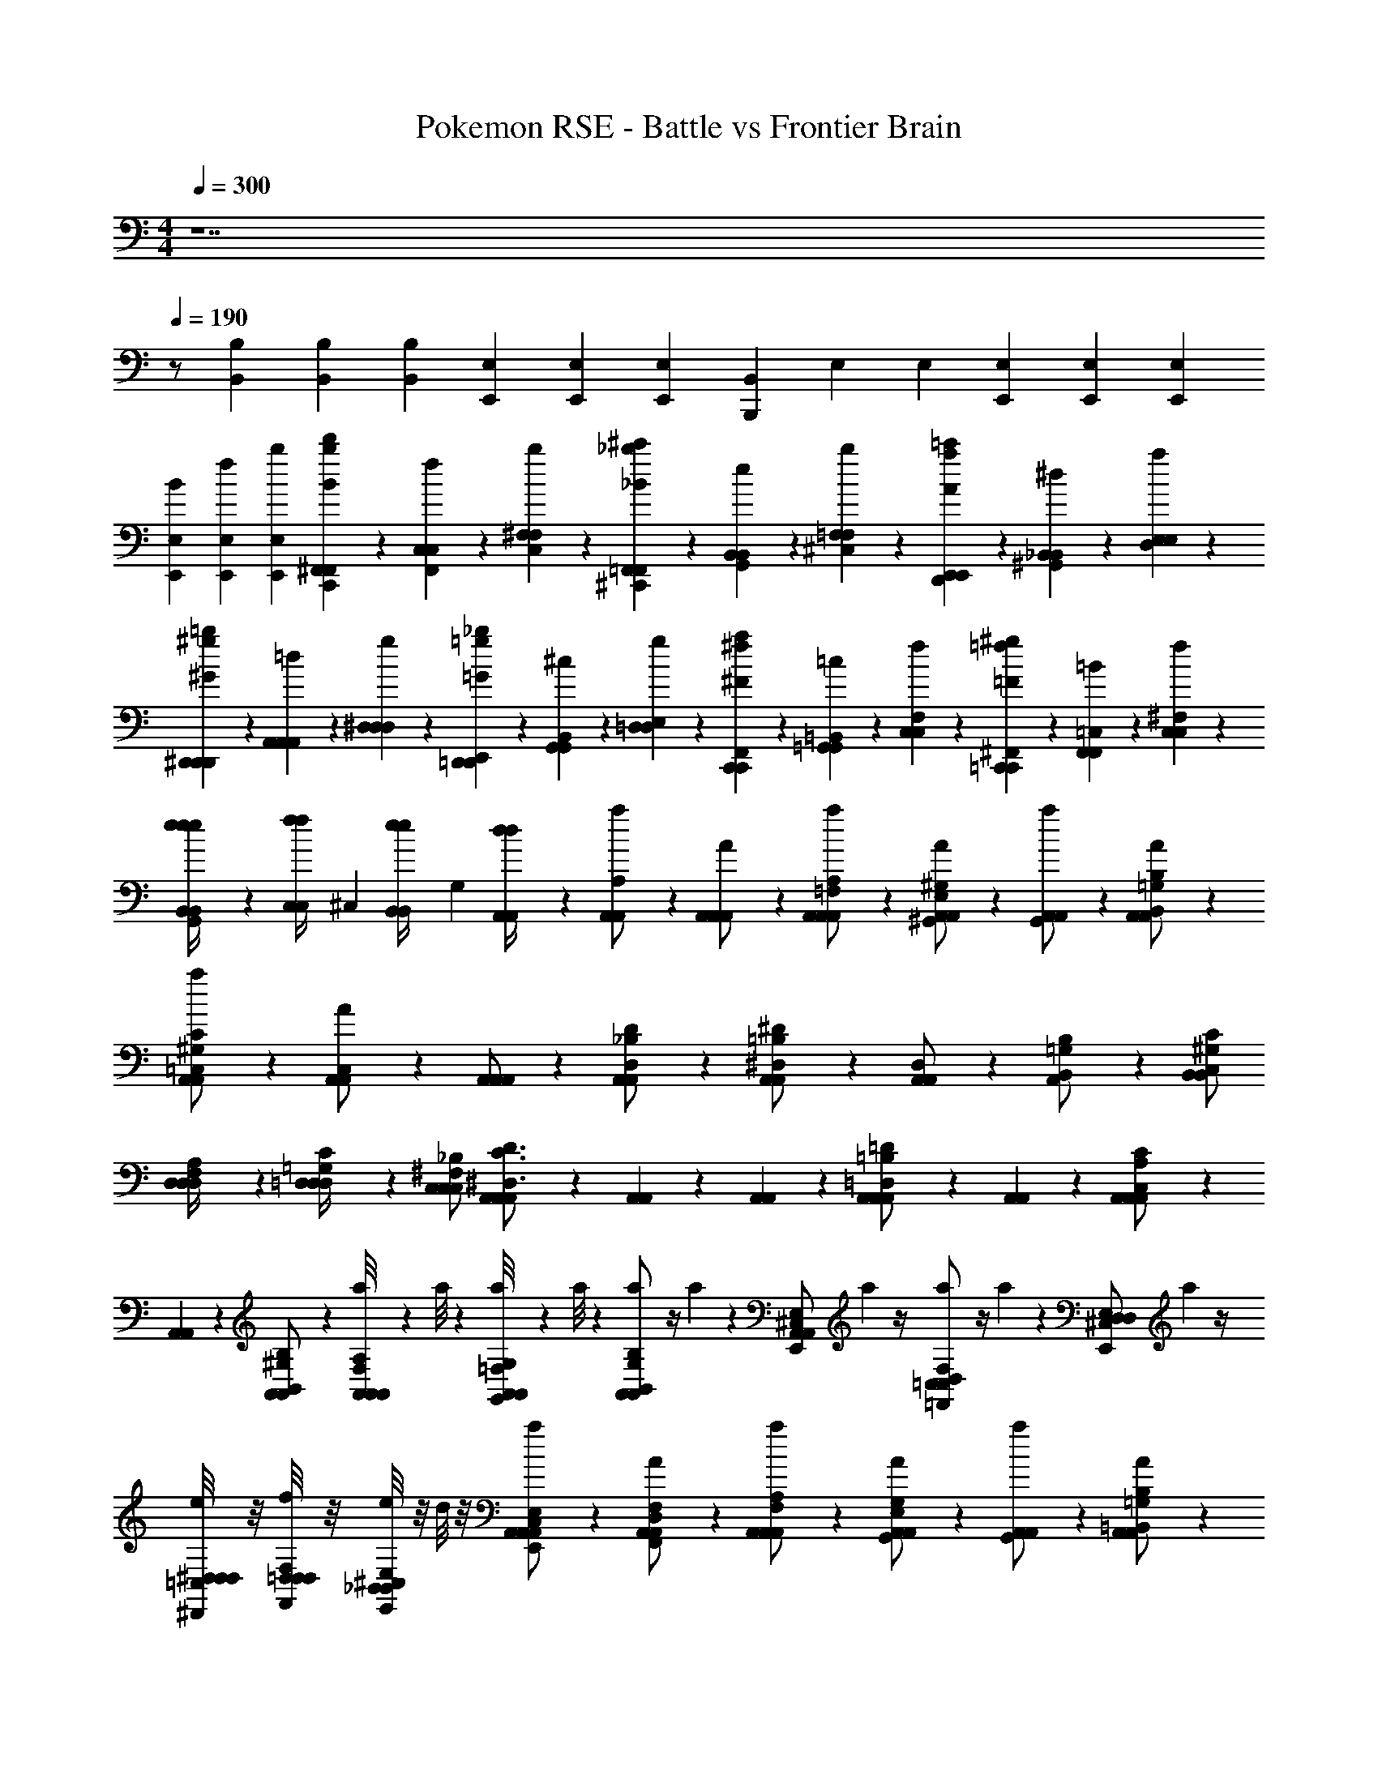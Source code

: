 X: 1
T: Pokemon RSE - Battle vs Frontier Brain
Z: ABC Generated by Starbound Composer v0.8.7
L: 1/4
M: 4/4
Q: 1/4=300
K: C
z7 
Q: 1/4=190
z/ [B,,/6B,/6] [B,,/6B,/6] [B,/6B,,/6] [E,/3E,,/3] [E,/3E,,/3] [E,/3E,,/3] [B,,/3B,,,] E,/3 E,/3 [E,/3E,,/3] [E,/3E,,/3] [E,/3E,,/3] 
[B/3E,/3E,,/3] [f/3E,/3E,,/3] [b/3E,/3E,,/3] [C,,/6B/3^F,,/3F,,/3bd'] z/6 [F,,/6f/3C,/3C,/3] z/6 [C,/6b/3^F,/3F,/3] z/6 [^C,,/6_B/3=F,,/3F,,/3_b^c'] z/6 [G,,/6e/3B,,/3B,,/3] z/6 [^C,/6b/3=F,/3F,/3] z/6 [D,,/6A/3E,,/3E,,/3a=c'] z/6 [^G,,/6^d/3_B,,/3B,,/3] z/6 [D,/6a/3E,/3E,/3] z/6 
[^D,,/6^G/3D,,/3D,,/3^g=b] z/6 [A,,/6=d/3A,,/3A,,/3] z/6 [^D,/6g/3D,/3D,/3] z/6 [E,,/6=G/3=D,,/3D,,/3=g_b] z/6 [B,,/6^c/3G,,/3G,,/3] z/6 [E,/6g/3=D,/3D,/3] z/6 [F,,/6^F/3C,,/3C,,/3^fa] z/6 [=B,,/6=c/3=G,,/3G,,/3] z/6 [F,/6f/3C,/3C,/3] z/6 [^F,,/6=F/3=C,,/3C,,/3=f^g] z/6 [=C,/6=B/3F,,/3F,,/3] z/6 [^F,/6f/3C,/3C,/3] z/6 
[e/6B,,/6B,,/6G,,/6e/4e] z/12 [z/12f/6C,/6C,/6f/4] ^C,/6 [e/6B,,/6B,,/6e/4] [z/12G,/6] [d/6A,,/6A,,/6d/4] z/12 [A,,/6A,,/6a/6A,/] z/3 [A,,/6A,,/6A/6A,,/] z/3 [A,,/6A,,/6a/6A,,/=F,/A,/] z/3 [A,,/6A,,/6A/6^G,,/E,/^G,/] z/3 [A,,/6A,,/6a/6G,,/] z/3 [A,,/6A,,/6A/6B,,/=G,/B,/] z/3 
[A,,/6A,,/6a/6=C,/^G,/C/] z/3 [A,,/6A,,/6A/6C,/] z/3 [A,,/6A,,/6A,,/] z/3 [A,,/6A,,/6D,/_B,/D/] z/3 [A,,/6A,,/6^D,/=B,/^D/] z/3 [A,,/6A,,/6D,/] z/3 [A,,/6B,,/=G,/B,/] z/3 [C,/B,,/^G,/C/B,,/] 
[D,/6D,/6D,/4F,/4A,/4] z/12 [=D,/6D,/6D,/4=G,/4C/4] z/12 [C,/C,/^F,/_B,/C,/] [A,,/6A,,/6A,,/^D,3/C3/D3/] z/3 [A,,/6A,,/6] z/3 [A,,/6A,,/6] z/3 [A,,/6A,,/6A,,/=D,=B,=D] z/3 [A,,/6A,,/6] z/3 [A,,/6A,,/6A,,/C,A,C] z/3 
[A,,/6A,,/6] z/3 [A,,/6A,,/6B,,/^G,/B,/] z/3 [a/8A,,/6A,,/F,/A,/A,,/] z5/24 a/8 z/24 [a/8A,,/6A,,/6G,,/=F,/G,/] z/24 a/8 z5/24 [a/12A,,/6A,,/6B,,/G,/B,/] z/4 a/12 z/12 [A,,/6A,,/6E,,/^C,/E,/] a/12 z/4 [a/12=C,/6C,/6=F,,/D,/F,/] z/4 a/12 z/12 [z/6E,,/D,/^C,/E,/D,/] a/12 z/4 
[e/8^D,/6D,/6^D,,/4=C,/4D,/4] z/8 [f/8=D,/6D,/6F,,/4D,/4F,/4] z/8 [e/8E,,/_B,,/^C,/E,/B,,/] z/8 d/8 z/8 [A,,/6A,,/6a/6E,,/C,/E,/A,,/] z/3 [A,,/6A,,/6A/6F,,/D,/F,/] z/3 [A,,/6A,,/6a/6A,,/F,/A,/] z/3 [A,,/6A,,/6A/6G,,/E,/G,/] z/3 [A,,/6A,,/6a/6G,,/] z/3 [A,,/6A,,/6A/6=B,,/=G,/B,/] z/3 
[A,,/6A,,/6a/6=C,/^G,/C/] z/3 [A,,/6A,,/6A/6C,/] z/3 [A,,/6A,,/6C,/A,,/] z/3 [A,,/6A,,/6^D,/C/^D/] z/3 [A,,/6A,,/6F,/=D/F/] z/3 [A,,/6A,,/6F,/] z/3 [A,,/6=D,/_B,/D/] z/3 [^D,/B,,/=B,/^D/B,,/] 
[D,/6D,/6C,/4G,/4C/4] z/12 [=D,/6D,/6D,/4_B,/4=D/4] z/12 [^C,/=C,/A,/^C/C,/] [A,,/6A,,/6A,,/=G,3/E3/G3/] z/3 [A,,/6A,,/6] z/3 [A,,/6A,,/6] z/3 [A,,/6A,,/6A,,/F,DF] z/3 [A,,/6A,,/6] z/3 [A,,/6A,,/6A,,/^D,=C^D] z/3 
[A,,/6A,,/6] z/3 [A,,/6A,,/6B,,/^G,/=B,/] z/3 [g/8A,,/6A,,/^F,/A,/A,,/] z5/24 g/8 z/24 [g/8A,,/6A,,/6G,,/=F,/G,/] z/24 g/8 z5/24 [g/12A,,/6A,,/6B,,/G,/B,/] z/4 g/12 z/12 [A,,/6A,,/6E,,/^C,/E,/] g/12 z/4 [g/12=C,/6C,/6F,,/=D,/F,/] z/4 g/12 z/12 [z/6E,,/D,/^C,/E,/D,/] g/12 z/4 
[g/12^D,/6D,/6D,,/=C,/D,/] z/6 [a/12=D,/6D,/6] z/6 [g/12E,,/_B,,/^C,/E,/B,,/] z/6 ^f/12 z/6 [=b/6E,,/4E,,/4E,,/4] z/3 [B/6E,,/4E,,/4E,,/4] z/3 [b/6EE,B,G,E,E,] z/3 B/6 z/3 [b/6E,,/4E,,/4E,,/4] z/3 [B/6E,,/4E,,/4E,,/4] z/3 
[b/6FF,CA,F,F,] z/3 B/6 z/3 [E,,/4E,,/4E,,/4] z/4 [E,,/4E,,/4E,,/4] z/4 [^F^F,^C_B,F,F,] [E,,/4E,,/4E,,/4] z/4 [E,,/4E,,/4E,,/4] z/4 
[G=G,=D=B,G,G,] [E,,/4E,,/4E,/] z/4 [E/E,/B,/^G,/E,/E,/] [E,,/4E,,/4] z/4 [=F/=F,/=C/A,/F,/E,/] [E,,/4E,,/4] z/4 [^F/^F,/^C/_B,/F,/E,/] 
[E,,/4E,,/4] z/4 [E,/4G/=G,/D/=B,/G,/] E,/4 [E,,/4E,,/4^D,/4] z/12 [z/6=B,,/4] [z/6^G/^G,/^D/=C/G,/] B,,/4 z/12 [E,,/4E,,/4^F,,/4] z/12 [z/6B,,/4] [z/6A/A,/E/^C/A,/] B,,/4 z/12 [E,,/4E,,/4B,,/4] z/12 [z/6B,,/4] [z/6_B/_B,/=F/=D/B,/] B,,/4 z/12 
[E,,/4E,,/4B,,/4] z/12 [z/6B,,/4] [z/6=B/=B,/^F/^D/B,/] B,,/4 z/12 [E,,/E,,/E,/] [e/E,/E,/e3/E3/G3/B3/] [E,,/E,,/] [E,/E,/E,/] [f/F/e/E,,/A/^c/E,,/] [E,/E,/] 
[E,,/E,,/E,/g3/4G3/4Be] [E,/8E,/8e/] z/8 [D,/8D,/8] z/8 [a/A/E,/c/e/E,/] [E,,/4E,,/4e/E,/g3/G3/B3/^d3/] z/4 [E,,/E,,/] [E,/E,/] [a/A/e/B,,/c/e/B,,/E,/] [E,,/E,,/] 
[B/4E,/4E,/4B,,/4bBeg] [c/4B,,/4B,,/4B,,/4] [B/4G,,/4G,,/4B,,/4] [A/4F,,/4F,,/4B,,/4] [e/E,,/E,,/E,/g4G4B4e4] [E,/E,/] [E,,/E,,/] [e/E,/E,/E,/] [E,,/E,,/] [E,/E,/] 
[e/E,,/E,,/E,/] [E,/8E,/8] z/8 [D,/8D,/8] z/8 [E,/E,/e4E4G4B4] [E,,/4E,,/4e/E,/] z/4 [E,,/E,,/] [E,/E,/] [e/B,,/B,,/E,/] [E,,/E,,/] 
[B/4E,/4E,/4B,,/4] [c/4B,,/4B,,/4B,,/4] [B/4G,,/4G,,/4B,,/4] [G/4F,,/4F,,/4B,,/4] [E,,/E,,/E,/] [e/E,/E,/e3/E3/G3/B3/] [E,,/E,,/] [B/4E,/E,/E,/] z/4 [f/F/e/E,,/A/c/E,,/] [B/4E,/E,/] z/4 
[G/4E,,/E,,/E,/gGBe] z/4 [E,/8E,/8e/4] z/8 [D,/8D,/8] z/8 [a/A/E,/c/e/E,/] [E,,/4E,,/4g/E,/gGBd] z/4 [e/E,,/E,,/] [a/A/b/E,/c/e/E,/] [g/B,,/B,,/E,/] [e'/E,,/E,,/b3/B3/e3/g3/] 
[E,/4E,/4B,,/4b/] [B,,/4B,,/4B,,/4] [G,,/4G,,/4B,,/4^g'/] [F,,/4F,,/4B,,/4] [e/=D,,/=G/B/D,,/=D,/] [D,/D,/] [D,,/D,,/] [e/D,/G/B/D,/D,/] [D,,/D,,/] [D,/D,/] 
[e/D,,/G/B/D,,/D,/] [D,/8D,/8] z/8 [C,/8C,/8] z/8 [D,/D,/] [D,,/4D,,/4D,/B3/E3/G3/] z/4 [D,,/D,,/] [D,/D,/] [e/A,,/G/B/A,,/D,/] [D,,/D,,/] 
[D,/4D,/4A,,/BEG] [A,,/4A,,/4] [F,,/4F,,/4] [E,,/4E,,/4] [e/^C,,/^G/B/C,,/C,/] [C,/C,/] [C,,/C,,/] [e/C,/G/B/C,/C,/] [C,,/C,,/] [C,/C,/] 
[e/C,,/G/B/C,,/C,/] [C,/8C,/8] z/8 [=C,/8C,/8] z/8 [^C,/C,/] [C,,/4C,,/4C,/B3/E3/G3/] z/4 [C,,/C,,/] [C,/C,/] [e/G,,/G/B/G,,/C,/] [C,,/C,,/] 
[C,/4C,/4G,,/fGB] [G,,/4G,,/4] [=F,,/4F,,/4] [^D,,/4D,,/4] [e/=C,,/A/=c/C,,/=C,/] [C,/C,/] [C,,/C,,/] [e/C,/A/c/C,/C,/] [C,,/C,,/] [C,/C,/] 
[d/C,,/A/c/C,,/C,/] [C,/8C,/8^c/] z/8 [B,,/8B,,/8] z/8 [B,,/B,,/] [B,,,/4B,,,/4B,,/d3/F3/B3/] z/4 [B,,,/B,,,/] [B,,/B,,/] [e/^F,,/G/B/F,,/B,,/] [B,,,/B,,,/] 
[B,,/4B,,/4fBd] [F,,/4F,,/4] [D,,/4D,,/4] [^C,,/4C,,/4] [C,,/C,,/G,/g4c6e6] [G,,/G,,/] [C,,/C,,/] [G,,/G,,/^C,/] [C,,/C,,/] [=G,,/G,,/] 
[C,/C,/] [G,/4G,,/G,,/] G,/4 [C,,/C,,/G,/] [G,,/G,,/G,/] [C,/C,/] [G,,/G,,/C,/] [E,,/E,,/] [F,,/F,,/C,/] 
[E,,/4E,,/4] [=D,,/4D,,/4] [G,/4C,/4B,,,/B,,,/] [B,/4=G,/4] [C/C,,/^G,/C,,/G,/G,/] [^G,,/G,,/] [C,,/C,,/] [C/G,,/G,/G,,/G,/C,/] [C,,/C,,/] [=G,,/G,,/] 
[C/C,/G,/C,/G,/] [G,/6G,,/G,,/] z/12 G,/6 z/12 [C,,/C,,/G,/] [C/G,,/G,/G,,/G,/G,/] [C,/C,/] [G,,/G,,/C,/] [B,/E,,/F,/E,,/F,/] [F,,/F,,/] 
[E,,/4E,,/4C,/=DA,A,] [D,,/4D,,/4] [B,,,/B,,,/] [C/C,,/G,/C,,/G,/G,/] [^G,,/G,,/] [C,,/C,,/] [C/G,,/G,/G,,/G,/C,/] [C,,/C,,/] [=G,,/G,,/] 
[C/C,/G,/C,/G,/] [G,/4G,,/G,,/] G,/4 [C,,/C,,/G,/] [C/G,,/G,/G,,/G,/G,/] [C,/C,/] [G,,/G,,/C,/] [D/E,,/A,/E,,/A,/] [F,,/F,,/] 
[E,,/4E,,/4C,/B,F,F,] [D,,/4D,,/4] [G/4e/4B,,,/B,,,/] [B/4f/4] [C/C,,/c/G,/C,,/g/G,/] [G,,/G,,/GcC,] [C,/C,/] [C/G,,/G,/G,,/g3/^c'3/G,3/] [E,,/E,,/] [F,,/F,,/] 
[C/D,,/G,/D,,/c'e'] [G,/4B,,,/B,,,/] G,/4 [C,,/C,,/C,/] [E/4e/4G/4C/^G,,/G,/G,,/C,3/] [F/4f/4B/4] [C,,/C,,/Ggc] [G,,/G,,/] [B,/C,,/F,/C,,/FfBC,] [=G,,/G,,/] 
[D,/D,/EeDAA,D,] [G,,/G,,/] [^D/d/B,/B,,,/F/F,/B,,,/F,3/] [E/e/F,,/G/F,,/] [D/d/B,,/F/B,,/] [C/c/B,/=F,,/E/F,/F,,/B,,2] [^D,,/D,,/D2d2F2] [E,,/E,,/] 
[D,,/4D,,/4B,/F,/] [C,,/4C,,/4] [B,,/4_B,,,/B,,,/] B,,/4 [=B,,,/B,,,/F,/] [^F,,/F,,/F,F,3/^D,3/] [B,,,/B,,,/] [F,,/F,,/B,,] [B,,,/B,,,/B,F,] [=F,,/F,,/B,,] 
[B,,/B,,/DB,] [F/4d/4F,,/F,,/B,,/] [A/4e/4] [B,/B,,,/B/F,/B,,,/f/F,/] [^F,,/F/F,,/BB,,] [B,,/B,,/] [B,/F,,/F,/F,,/f3/b3/F,3/] [=D,,/D,,/] [E,,/E,,/] 
[^D,,/4D,,/4B,/F,/b^d'] [C,,/4C,,/4] [F,/4_B,,,/B,,,/] F,/4 [B,/=B,,,/F,/B,,,/B,,/] [D/4d/4F/4F,,/F,,/] [E/4e/4A/4] [B,,,/B,,,/FfB] [B,/F,,/F,/F,,/B,,/] [B,,,/B,,,/Bbf] [=F,,/F,,/] 
[B,,/B,,/B,,/Aa=Ce=G,] [F,,/F,,/F,,/] [G/g/^C/C,,/c/^G,/C,,/C,/] [A/a/^G,,/=d/G,,/] [G/g/C,/c/C,/] [F/f/C/G,,/=c/G,/G,,/C,/] [C,,/C,,/G2g2^c2] [=D,,/D,,/] 
[C/B,,,/G,/B,,,/C,/] [D,,/D,,/] [C,,/C,,/] [C/G,,/G,/G,,/C,/] [C,,/C,,/] [G,,/G,,/] [C,,/C,,/=DA,=D,] [D,,/D,,/] 
[B,,,/B,,,/B,F,B,,] [g/4D,,/D,,/] b/4 [c'/4g/C,,/c/G/C,,/G,/] z/4 [c'/4g/C,,/c/G/C,,/G,/] z3/4 [c'/4g/C,,/c/G/C,,/G,/] z3/4 [c'/4g/C,,/c/G/C,,/G,/] z3/4 
[c'/4g/C,,/c/G/C,,/G,/] z3/4 [c'/4g/C,,/c/G/C,,/G,/] z3/4 [c'/4g/C,,/c/G/C,,/G,/] z/4 [C,,/c/C,,/G,/G3/4ae'] z/ [c/G,/C,,3/4G3/4C,,3/4gd'] z/ 
[G,,/G,,/=g/d2=d'2b2] [C,/C,/c/] [=G,,/G,,/=G/] [=C,/C,/d/] [^F,,/F,,/c/c2c'2_b2] [B,,/B,,/G/] [=F,,/F,,/E/] [_B,,/B,,/g/] 
[E,,/E,,/f/=c2=c'2a2] [A,,/A,,/^c/] [^D,,/D,,/F/] [^G,,/G,,/c/] [=D,,/D,,/B/B2=b2^g2] [=G,,/G,,/=F/] [C,,/C,,/B,/] [^F,,/F,,/^F/] 
[=g/4^G,,/G,,/dd'b] z/12 [z/6B/4] [z/6^C,/C,/] G/4 z/12 [f/4=G,,/G,,/c^c'_b] z/12 [z/6_B/4] [z/6=C,/C,/] F/4 z/12 [=f/4F,,/F,,/=c=c'a] z/12 [z/6A/4] [z/6=B,,/B,,/] =F/4 z/12 [e/4=F,,/F,,/=B=b^g] z/12 [z/6^G/4] [z/6_B,,/B,,/] E/4 z/12 
[d/4d'/4b/4=g/4E,,/E,,/] [^c/4^c'/4_b/4^f/4] [=c/4=c'/4a/4=f/4A,,/A,,/] [B/4=b/4^g/4e/4] [_B/4_b/4=g/4^d/4^D,,/D,,/] [A/4a/4^f/4=d/4] [G/4^g/4=f/4^c/4^G,,/G,,/] [=G/4=g/4e/4=c/4] [^F/4^f/4^d/4=B/4=D,,/D,,/] [=F/4=f/4=d/4_B/4] [E/4e/4^c/4A/4=G,,/G,,/] [^D/4^d/4=c/4^G/4] [=D/4=d/4=B/4=G/4C,,/C,,/] [C/4^c/4_B/4^F/4] [B,/4=B/4^G/4=G/4^F,,/F,,/] [=G,/4G/4E/4D/4] 
[=C,,/C,,/C,/] [=c/C,/C,/c3/=C3/E3/G3/] [C,,/C,,/] [C,/C,/C,/] [d/D/c/C,,/=F/A/C,,/] [C,/C,/] [C,,/G/c/C,,/C,/eE] [C,/8C,/8c/] z/8 [=B,,/8B,,/8] z/8 
[f/F/C,/A/c/C,/] [C,,/4C,,/4c/C,/e3/E3/G3/B3/] z/4 [C,,/C,,/] [C,/C,/] [f/F/c/G,,/A/c/G,,/C,/] [C,,/C,,/] [G/4C,/4C,/4G,,/4gGce] [A/4G,,/4G,,/4G,,/4] [G/4E,,/4E,,/4G,,/4] [F/4D,,/4D,,/4G,,/4] 
[c/C,,/C,,/C,/e4E4G4c4] [C,/C,/] [C,,/C,,/] [c/C,/C,/C,/] [C,,/C,,/] [C,/C,/] [c/C,,/C,,/C,/] [C,/8C,/8] z/8 [B,,/8B,,/8] z/8 
[C,/C,/c4C4E4G4] [C,,/4C,,/4c/C,/] z/4 [C,,/C,,/] [C,/C,/] [c/G,,/G,,/C,/] [C,,/C,,/] [G/4C,/4C,/4G,,/4] [A/4G,,/4G,,/4G,,/4] [G/4E,,/4E,,/4G,,/4] [E/4D,,/4D,,/4G,,/4] 
[C,,/C,,/C,/] [c/C,/C,/c3/C3/E3/G3/] [C,,/C,,/] [G/4C,/C,/C,/] z/4 [d/D/c/C,,/F/A/C,,/] [G/4C,/C,/] z/4 [E/4C,,/C,,/C,/eEGc] z/4 [C,/8C,/8c/4] z/8 [B,,/8B,,/8] z/8 
[f/F/C,/A/c/C,/] [C,,/4C,,/4e/C,/eEGB] z/4 [c/C,,/C,,/] [f/F/g/C,/A/c/C,/] [e/G,,/G,,/C,/] [c'/C,,/C,,/G3/g3/c3/e3/] [C,/4C,/4G,,/4g/] [G,,/4G,,/4G,,/4] [E,,/4E,,/4G,,/4e'/] [D,,/4D,,/4G,,/4] 
[c'/_B,,,/^d/g/B,,,/_B,,/] [B,,/B,,/] [B,,,/B,,,/] [c'/B,,/d/g/B,,/B,,/] [B,,,/B,,,/] [B,,/B,,/] [c'/B,,,/d/g/B,,,/B,,/] [B,,/8B,,/8] z/8 [A,,/8A,,/8] z/8 
[B,,/B,,/] [B,,,/4B,,,/4B,,/g3/c3/d3/] z/4 [B,,,/B,,,/] [B,,/B,,/] [c'/=F,,/d/g/F,,/B,,/] [B,,,/B,,,/] [B,,/4B,,/4F,,/gcd] [F,,/4F,,/4] [D,,/4D,,/4] [C,,/4C,,/4] 
[c'/A,,,/e/g/A,,,/A,,/] [A,,/A,,/] [A,,,/A,,,/] [c'/A,,/e/g/A,,/A,,/] [A,,,/A,,,/] [A,,/A,,/] [c'/A,,,/e/g/A,,,/A,,/] [A,,/8A,,/8] z/8 [^G,,/8G,,/8] z/8 
[A,,/A,,/] [A,,,/4A,,,/4A,,/g3/c3/e3/] z/4 [A,,,/A,,,/] [A,,/A,,/] [c'/E,,/e/g/E,,/A,,/] [A,,,/A,,,/] [A,,/4A,,/4E,,/d'eg] [E,,/4E,,/4] [^C,,/4C,,/4] [=B,,,/4B,,,/4] 
[c'/^G,,,/f/^g/G,,,/G,,/] [G,,/G,,/] [G,,,/G,,,/] [c'/G,,/f/g/G,,/G,,/] [G,,,/G,,,/] [G,,/G,,/] [=b/G,,,/f/g/G,,,/G,,/] [G,,/8G,,/8a/] z/8 [=G,,/8G,,/8] z/8 
[G,,/G,,/] [=G,,,/4G,,,/4G,,/b3/=d3/=g3/] z/4 [G,,,/G,,,/] [G,,/G,,/] [c'/D,,/e/g/D,,/G,,/] [G,,,/G,,,/] [G,,/4G,,/4D,,/g4d'5b5] [D,,/4D,,/4] [B,,,/4B,,,/4B,/4] [A,,,/4A,,,/4B,/4] 
[G,,/3G,/3] [G,,/3G,/3] [G,,/3G,/3] [D,,/3D,/3] [G,,/3G,/3] [G,,/3G,/3] [G,,/3G,/3] [G,,/3G,/3] [G,,/3G,/3] [z/4D,,/3D,/3] [z/12a/4f/4] [z/6G,,/3G,/3] [z/6b/4g/4] [z/12G,,/3G,/3] [c'/4a/4] 
[e'/4c'/4F,,/A,/F,,/] z/4 [z/4C,/C/C,/] [a/4f/4] [=F,/F/F,/a2f2] [C,/F,/C,/] [A/4F,,/F,,/] z/4 [z/4C,/G/C,/] F/4 [F,/4F,/4c3] [G,/4G,/4] [F,/4F,/4F/] [C,/4C,/4] 
[F,/F,/e'c'] [F,,/A/F,,/] [z/d'b] [C,/F/C,/] [z/c'da] [F,/c/F,/] [f/4B/4d'b] [g/4A/4] [f/4G/4A,/A,/] [d/4F/4] 
[b/4g/4F,,/B,/F,,/B2] [c'/4a/4] [b/4g/4C,/D/C,/] [_b/4^f/4] [G,/F/G,/g3/=b5] [D,/D/D,/] [G/4=B,,/B,,/] A/4 [G/4A,,/d/G/A,,/] ^F/4 [B,,/4B,,/4GG2] [D,/4D,/4] [B,,/4B,,/4=F/] [A,,/4A,,/4] 
[G,,/G,,/G,D] [D,,/D,,/] z/ [G,/8D/8G/8G,,/G,,/] z/8 [G,/8D/8G/8] z/8 [z/G,3/D3/G3/] [B,,/B,,/] z/4 [g/4e/4] [a/4=f/4D,/D,/] [b/4g/4] 
[d'/4b/4E,,/B,/E,,/] z/4 [z/4B,,/D/B,,/] [g/4d/4] [E,/G/E,/g2d2] [B,,/G,/B,,/] [B/4E,,/E,,/] z/4 [z/4B,,/D/B,,/] G/4 [E,/4E,/4d3] [F,/4F,/4] [E,/4E,/4G/] [B,,/4B,,/4] 
[E,,/B/E,,/bg] [B,,,/G/B,,,/] [z/gd] [E,,/E/E,,/] [z/=g'b^d2] [^G,,/G/G,,/] [z/f'a] [B,,/B/B,,/] 
[e'/4^c'/4A,,/A/A,,/e2] [f'/4d'/4] [e'/4c'/4^C,/E/C,/] [d'/4b/4] [A,/A,/c'3/e'19/4] [E,/^C/E,/] [A,,/A,,/] [E,/^c/E,/] [c/4C/4E/4A,/4C/4a/4] [z/12D/4D/4] [z/6c/4E/4A,/4a/4] [z/6C/4C/4] [z/12c/4E/4A,/4a/4] [A,/4A,/4] 
[A,,/A,,/cEA,a] [E,,/E,,/] z/3 [z/6B/4D/4G,/4g/4] [z/6A,,/A,,/] [B/4D/4G,/4g/4] z/12 [z/DG,B2g2] [C,/C,/] [a/3f/3F/] [z/6b/3g/3] [z/6E,/E/E,/] [=c'/3a/3] 
[e'/4F/4c'/4F,,/F/F,,/] z/4 [z/4=C,/=C/C,/] [a/4C/4f/4] [F,/A,/F,/Af3/a3] [C,/C,/] [=c/4F,,/F,,/] z/4 [z/4C,/c/F/C,/] A/4 [F,/4F,/4A/A/f2] [G,/4G,/4] [F,/4F,/4F/] [C,/4C,/4] 
[F/F,/C/c/F,/] [z/4C/F,,/A,/F,,/] A/8 z/8 [z/A3] [F/C,/C,/C7/12] z/ [A/F,/F/F,/] a/3 [z/6b/3] [z/6c/A,/A/A,/] c'/3 
[e'/4^F/4c'/4^F,,/F/F,,/] z/4 [z/4E,/C/E,/] [a/4C/4^f/4] [^F,/A,/F,/Af3/a3] [C,/C,/] [c/4F,,/F,,/] z/4 [z/4C,/c/F/C,/] A/4 [F,/4F,/4A/f] [G,/4G,/4] [F,/4F,/4F/A/] [C,/4C,/4] 
[F/F,/C/c/F,/] [z/4C/A,,/A,/A,,/] A/8 z/8 [z/A3] [F/C,/C/C,/] [z/c'2] [A/E,/F/E,/] z/ [c/A,/A/A,/] 
[=C,,/6B/3F,,/3F,,/3bd'd'4] z/6 [F,,/6=f/3C,/3C,/3] z/6 [C,/6b/3F,/3F,/3] z/6 [^C,,/6_B/3=F,,/3F,,/3_b^c'] z/6 [=G,,/6e/3B,,/3B,,/3] z/6 [^C,/6b/3=F,/3F,/3] z/6 [D,,/6A/3E,,/3E,,/3a=c'] z/6 [^G,,/6d/3_B,,/3B,,/3] z/6 [D,/6a/3E,/3E,/3] z/6 [^D,,/6^G/3D,,/3D,,/3^g=b] z/6 [A,,/6=d/3A,,/3A,,/3] z/6 [^D,/6g/3D,/3D,/3] z/6 
[E,,/6=G/3=D,,/3D,,/3=g_b] z/6 [B,,/6^c/3G,,/3G,,/3] z/6 [E,/6g/3=D,/3D,/3] z/6 [F,,/6F/3C,,/3C,,/3^fa] z/6 [=B,,/6=c/3=G,,/3G,,/3] z/6 [F,/6f/3C,/3C,/3] z/6 [^F,,/6=F/3=C,,/3C,,/3=f^g] z/6 [=C,/6=B/3F,,/3F,,/3] z/6 [^F,/6f/3C,/3C,/3] z/6 [e/6B,,/6B,,/6G,,/6e/4e] z/12 [z/12f/6C,/6C,/6f/4] ^C,/6 [e/6B,,/6B,,/6e/4] [z/12G,/6] [d/6A,,/6A,,/6d/4] z/12 
[A,,/6A,,/6a/6A,/] z/3 [A,,/6A,,/6A/6A,,/] z/3 [A,,/6A,,/6a/6A,,/=F,/A,/] z/3 [A,,/6A,,/6A/6^G,,/E,/^G,/] z/3 [A,,/6A,,/6a/6G,,/] z/3 [A,,/6A,,/6A/6B,,/=G,/B,/] z/3 [A,,/6A,,/6a/6=C,/^G,/C/] z/3 [A,,/6A,,/6A/6C,/] z/3 
[A,,/6A,,/6A,,/] z/3 [A,,/6A,,/6D,/_B,/D/] z/3 [A,,/6A,,/6^D,/=B,/^D/] z/3 [A,,/6A,,/6D,/] z/3 [A,,/6B,,/=G,/B,/] z/3 [C,/B,,/^G,/C/B,,/] [D,/6D,/6D,/4F,/4A,/4] z/12 [=D,/6D,/6D,/4=G,/4C/4] z/12 [C,/C,/^F,/_B,/C,/] 
[A,,/6A,,/6A,,/^D,3/C3/D3/] z/3 [A,,/6A,,/6] z/3 [A,,/6A,,/6] z/3 [A,,/6A,,/6A,,/=D,=B,=D] z/3 [A,,/6A,,/6] z/3 [A,,/6A,,/6A,,/C,A,C] z/3 [A,,/6A,,/6] z/3 [A,,/6A,,/6B,,/^G,/B,/] z/3 
[a/8A,,/6A,,/F,/A,/A,,/] z5/24 a/8 z/24 [a/8A,,/6A,,/6G,,/=F,/G,/] z/24 a/8 z5/24 [a/12A,,/6A,,/6B,,/G,/B,/] z/4 a/12 z/12 [A,,/6A,,/6E,,/^C,/E,/] a/12 z/4 [a/12=C,/6C,/6=F,,/D,/F,/] z/4 a/12 z/12 [z/6E,,/D,/^C,/E,/D,/] a/12 z/4 [e/8^D,/6D,/6^D,,/4=C,/4D,/4] z/8 [f/8=D,/6D,/6F,,/4D,/4F,/4] z/8 [e/8E,,/_B,,/^C,/E,/B,,/] z/8 d/8 z/8 
[A,,/6A,,/6a/6E,,/C,/E,/A,,/] z/3 [A,,/6A,,/6A/6F,,/D,/F,/] z/3 [A,,/6A,,/6a/6A,,/F,/A,/] z/3 [A,,/6A,,/6A/6G,,/E,/G,/] z/3 [A,,/6A,,/6a/6G,,/] z/3 [A,,/6A,,/6A/6=B,,/=G,/B,/] z/3 [A,,/6A,,/6a/6=C,/^G,/C/] z/3 [A,,/6A,,/6A/6C,/] z/3 
[A,,/6A,,/6C,/A,,/] z/3 [A,,/6A,,/6^D,/C/^D/] z/3 [A,,/6A,,/6F,/=D/F/] z/3 [A,,/6A,,/6F,/] z/3 [A,,/6=D,/_B,/D/] z/3 [^D,/B,,/=B,/^D/B,,/] [D,/6D,/6C,/4G,/4C/4] z/12 [=D,/6D,/6D,/4_B,/4=D/4] z/12 [^C,/=C,/A,/^C/C,/] 
[A,,/6A,,/6A,,/=G,3/E3/G3/] z/3 [A,,/6A,,/6] z/3 [A,,/6A,,/6] z/3 [A,,/6A,,/6A,,/F,DF] z/3 [A,,/6A,,/6] z/3 [A,,/6A,,/6A,,/^D,=C^D] z/3 [A,,/6A,,/6] z/3 [A,,/6A,,/6B,,/^G,/=B,/] z/3 
[g/8A,,/6A,,/^F,/A,/A,,/] z5/24 g/8 z/24 [g/8A,,/6A,,/6G,,/=F,/G,/] z/24 g/8 z5/24 [g/12A,,/6A,,/6B,,/G,/B,/] z/4 g/12 z/12 [A,,/6A,,/6E,,/^C,/E,/] g/12 z/4 [g/12=C,/6C,/6F,,/=D,/F,/] z/4 g/12 z/12 [z/6E,,/D,/^C,/E,/D,/] g/12 z/4 [g/12^D,/6D,/6D,,/=C,/D,/] z/6 [a/12=D,/6D,/6] z/6 [g/12E,,/_B,,/^C,/E,/B,,/] z/6 ^f/12 z/6 
[=b/6E,,/4E,,/4E,,/4] z/3 [B/6E,,/4E,,/4E,,/4] z/3 [b/6EE,B,G,E,E,] z/3 B/6 z/3 [b/6E,,/4E,,/4E,,/4] z/3 [B/6E,,/4E,,/4E,,/4] z/3 [b/6FF,CA,F,F,] z/3 B/6 z/3 
[E,,/4E,,/4E,,/4] z/4 [E,,/4E,,/4E,,/4] z/4 [^F^F,^C_B,F,F,] [E,,/4E,,/4E,,/4] z/4 [E,,/4E,,/4E,,/4] z/4 [G=G,=D=B,G,G,] 
[E,,/4E,,/4E,/] z/4 [E/E,/B,/^G,/E,/E,/] [E,,/4E,,/4] z/4 [=F/=F,/=C/A,/F,/E,/] [E,,/4E,,/4] z/4 [^F/^F,/^C/_B,/F,/E,/] [E,,/4E,,/4] z/4 [E,/4G/=G,/D/=B,/G,/] E,/4 
[E,,/4E,,/4^D,/4] z/12 [z/6=B,,/4] [z/6^G/^G,/^D/=C/G,/] B,,/4 z/12 [E,,/4E,,/4^F,,/4] z/12 [z/6B,,/4] [z/6A/A,/E/^C/A,/] B,,/4 z/12 [E,,/4E,,/4B,,/4] z/12 [z/6B,,/4] [z/6_B/_B,/=F/=D/B,/] B,,/4 z/12 [E,,/4E,,/4B,,/4] z/12 [z/6B,,/4] [z/6=B/=B,/^F/^D/B,/] B,,/4 z/12 
[E,,/E,,/E,/] [e/E,/E,/e3/E3/G3/B3/] [E,,/E,,/] [E,/E,/E,/] [f/F/e/E,,/A/^c/E,,/] [E,/E,/] [E,,/E,,/E,/g3/4G3/4Be] [E,/8E,/8e/] z/8 [D,/8D,/8] z/8 
[a/A/E,/c/e/E,/] [E,,/4E,,/4e/E,/g3/G3/B3/^d3/] z/4 [E,,/E,,/] [E,/E,/] [a/A/e/B,,/c/e/B,,/E,/] [E,,/E,,/] [B/4E,/4E,/4B,,/4bBeg] [c/4B,,/4B,,/4B,,/4] [B/4G,,/4G,,/4B,,/4] [A/4F,,/4F,,/4B,,/4] 
[e/E,,/E,,/E,/g4G4B4e4] [E,/E,/] [E,,/E,,/] [e/E,/E,/E,/] [E,,/E,,/] [E,/E,/] [e/E,,/E,,/E,/] [E,/8E,/8] z/8 [D,/8D,/8] z/8 
[E,/E,/e4E4G4B4] [E,,/4E,,/4e/E,/] z/4 [E,,/E,,/] [E,/E,/] [e/B,,/B,,/E,/] [E,,/E,,/] [B/4E,/4E,/4B,,/4] [c/4B,,/4B,,/4B,,/4] [B/4G,,/4G,,/4B,,/4] [G/4F,,/4F,,/4B,,/4] 
[E,,/E,,/E,/] [e/E,/E,/e3/E3/G3/B3/] [E,,/E,,/] [B/4E,/E,/E,/] z/4 [f/F/e/E,,/A/c/E,,/] [B/4E,/E,/] z/4 [G/4E,,/E,,/E,/gGBe] z/4 [E,/8E,/8e/4] z/8 [D,/8D,/8] z/8 
[a/A/E,/c/e/E,/] [E,,/4E,,/4g/E,/gGBd] z/4 [e/E,,/E,,/] [a/A/b/E,/c/e/E,/] [g/B,,/B,,/E,/] [e'/E,,/E,,/b3/B3/e3/g3/] [E,/4E,/4B,,/4b/] [B,,/4B,,/4B,,/4] [G,,/4G,,/4B,,/4^g'/] [F,,/4F,,/4B,,/4] 
[e/=D,,/=G/B/D,,/=D,/] [D,/D,/] [D,,/D,,/] [e/D,/G/B/D,/D,/] [D,,/D,,/] [D,/D,/] [e/D,,/G/B/D,,/D,/] [D,/8D,/8] z/8 [C,/8C,/8] z/8 
[D,/D,/] [D,,/4D,,/4D,/B3/E3/G3/] z/4 [D,,/D,,/] [D,/D,/] [e/A,,/G/B/A,,/D,/] [D,,/D,,/] [D,/4D,/4A,,/BEG] [A,,/4A,,/4] [F,,/4F,,/4] [E,,/4E,,/4] 
[e/^C,,/^G/B/C,,/C,/] [C,/C,/] [C,,/C,,/] [e/C,/G/B/C,/C,/] [C,,/C,,/] [C,/C,/] [e/C,,/G/B/C,,/C,/] [C,/8C,/8] z/8 [=C,/8C,/8] z/8 
[^C,/C,/] [C,,/4C,,/4C,/B3/E3/G3/] z/4 [C,,/C,,/] [C,/C,/] [e/G,,/G/B/G,,/C,/] [C,,/C,,/] [C,/4C,/4G,,/fGB] [G,,/4G,,/4] [=F,,/4F,,/4] [^D,,/4D,,/4] 
[e/=C,,/A/=c/C,,/=C,/] [C,/C,/] [C,,/C,,/] [e/C,/A/c/C,/C,/] [C,,/C,,/] [C,/C,/] [d/C,,/A/c/C,,/C,/] [C,/8C,/8^c/] z/8 [B,,/8B,,/8] z/8 
[B,,/B,,/] [B,,,/4B,,,/4B,,/d3/F3/B3/] z/4 [B,,,/B,,,/] [B,,/B,,/] [e/^F,,/G/B/F,,/B,,/] [B,,,/B,,,/] [B,,/4B,,/4fBd] [F,,/4F,,/4] [D,,/4D,,/4] [^C,,/4C,,/4] 
[C,,/C,,/G,/g4c6e6] [G,,/G,,/] [C,,/C,,/] [G,,/G,,/^C,/] [C,,/C,,/] [=G,,/G,,/] [C,/C,/] [G,/4G,,/G,,/] G,/4 
[C,,/C,,/G,/] [G,,/G,,/G,/] [C,/C,/] [G,,/G,,/C,/] [E,,/E,,/] [F,,/F,,/C,/] [E,,/4E,,/4] [=D,,/4D,,/4] [G,/4C,/4B,,,/B,,,/] [B,/4=G,/4] 
[C/C,,/^G,/C,,/G,/G,/] [^G,,/G,,/] [C,,/C,,/] [C/G,,/G,/G,,/G,/C,/] [C,,/C,,/] [=G,,/G,,/] [C/C,/G,/C,/G,/] [G,/6G,,/G,,/] z/12 G,/6 z/12 
[C,,/C,,/G,/] [C/G,,/G,/G,,/G,/G,/] [C,/C,/] [G,,/G,,/C,/] [B,/E,,/F,/E,,/F,/] [F,,/F,,/] [E,,/4E,,/4C,/=DA,A,] [D,,/4D,,/4] [B,,,/B,,,/] 
[C/C,,/G,/C,,/G,/G,/] [^G,,/G,,/] [C,,/C,,/] [C/G,,/G,/G,,/G,/C,/] [C,,/C,,/] [=G,,/G,,/] [C/C,/G,/C,/G,/] [G,/4G,,/G,,/] G,/4 
[C,,/C,,/G,/] [C/G,,/G,/G,,/G,/G,/] [C,/C,/] [G,,/G,,/C,/] [D/E,,/A,/E,,/A,/] [F,,/F,,/] [E,,/4E,,/4C,/B,F,F,] [D,,/4D,,/4] [G/4e/4B,,,/B,,,/] [B/4f/4] 
[C/C,,/c/G,/C,,/g/G,/] [G,,/G,,/GcC,] [C,/C,/] [C/G,,/G,/G,,/g3/^c'3/G,3/] [E,,/E,,/] [F,,/F,,/] [C/D,,/G,/D,,/c'e'] [G,/4B,,,/B,,,/] G,/4 
[C,,/C,,/C,/] [E/4e/4G/4C/^G,,/G,/G,,/C,3/] [F/4f/4B/4] [C,,/C,,/Ggc] [G,,/G,,/] [B,/C,,/F,/C,,/FfBC,] [=G,,/G,,/] [D,/D,/EeDAA,D,] [G,,/G,,/] 
[^D/d/B,/B,,,/F/F,/B,,,/F,3/] [E/e/F,,/G/F,,/] [D/d/B,,/F/B,,/] [C/c/B,/=F,,/E/F,/F,,/B,,2] [^D,,/D,,/D2d2F2] [E,,/E,,/] [D,,/4D,,/4B,/F,/] [C,,/4C,,/4] [B,,/4_B,,,/B,,,/] B,,/4 
[=B,,,/B,,,/F,/] [^F,,/F,,/F,F,3/^D,3/] [B,,,/B,,,/] [F,,/F,,/B,,] [B,,,/B,,,/B,F,] [=F,,/F,,/B,,] [B,,/B,,/DB,] [F/4d/4F,,/F,,/B,,/] [A/4e/4] 
[B,/B,,,/B/F,/B,,,/f/F,/] [^F,,/F/F,,/BB,,] [B,,/B,,/] [B,/F,,/F,/F,,/f3/b3/F,3/] [=D,,/D,,/] [E,,/E,,/] [^D,,/4D,,/4B,/F,/b^d'] [C,,/4C,,/4] [F,/4_B,,,/B,,,/] F,/4 
[B,/=B,,,/F,/B,,,/B,,/] [D/4d/4F/4F,,/F,,/] [E/4e/4A/4] [B,,,/B,,,/FfB] [B,/F,,/F,/F,,/B,,/] [B,,,/B,,,/Bbf] [=F,,/F,,/] [B,,/B,,/B,,/Aa=Ce=G,] [F,,/F,,/F,,/] 
[G/g/^C/C,,/c/^G,/C,,/C,/] [A/a/^G,,/=d/G,,/] [G/g/C,/c/C,/] [F/f/C/G,,/=c/G,/G,,/C,/] [C,,/C,,/G2g2^c2] [=D,,/D,,/] [C/B,,,/G,/B,,,/C,/] [D,,/D,,/] 
[C,,/C,,/] [C/G,,/G,/G,,/C,/] [C,,/C,,/] [G,,/G,,/] [C,,/C,,/=DA,=D,] [D,,/D,,/] [B,,,/B,,,/B,F,B,,] [g/4D,,/D,,/] b/4 
[c'/4g/C,,/c/G/C,,/G,/] z/4 [c'/4g/C,,/c/G/C,,/G,/] z3/4 [c'/4g/C,,/c/G/C,,/G,/] z3/4 [c'/4g/C,,/c/G/C,,/G,/] z3/4 [c'/4g/C,,/c/G/C,,/G,/] z3/4 
[c'/4g/C,,/c/G/C,,/G,/] z3/4 [c'/4g/C,,/c/G/C,,/G,/] z/4 [C,,/c/C,,/G,/G3/4ae'] z/ [c/G,/C,,3/4G3/4C,,3/4gd'] z/ [G,,/G,,/=g/d2=d'2b2] 
[C,/C,/c/] [=G,,/G,,/=G/] [=C,/C,/d/] [^F,,/F,,/c/c2c'2_b2] [B,,/B,,/G/] [=F,,/F,,/E/] [_B,,/B,,/g/] [E,,/E,,/f/=c2=c'2a2] 
[A,,/A,,/^c/] [^D,,/D,,/F/] [^G,,/G,,/c/] [=D,,/D,,/B/B2=b2^g2] [=G,,/G,,/=F/] [C,,/C,,/B,/] [^F,,/F,,/^F/] [=g/4^G,,/G,,/dd'b] z/12 [z/6B/4] 
[z/6^C,/C,/] G/4 z/12 [f/4=G,,/G,,/c^c'_b] z/12 [z/6_B/4] [z/6=C,/C,/] F/4 z/12 [=f/4F,,/F,,/=c=c'a] z/12 [z/6A/4] [z/6=B,,/B,,/] =F/4 z/12 [e/4=F,,/F,,/=B=b^g] z/12 [z/6^G/4] [z/6_B,,/B,,/] E/4 z/12 [d/4d'/4b/4=g/4E,,/E,,/] [^c/4^c'/4_b/4^f/4] 
[=c/4=c'/4a/4=f/4A,,/A,,/] [B/4=b/4^g/4e/4] [_B/4_b/4=g/4^d/4^D,,/D,,/] [A/4a/4^f/4=d/4] [G/4^g/4=f/4^c/4^G,,/G,,/] [=G/4=g/4e/4=c/4] [^F/4^f/4^d/4=B/4=D,,/D,,/] [=F/4=f/4=d/4_B/4] [E/4e/4^c/4A/4=G,,/G,,/] [^D/4^d/4=c/4^G/4] [=D/4=d/4=B/4=G/4C,,/C,,/] [C/4^c/4_B/4^F/4] [B,/4=B/4^G/4=G/4^F,,/F,,/] [=G,/4G/4E/4D/4] [=C,,/C,,/C,/] 
[=c/C,/C,/c3/=C3/E3/G3/] [C,,/C,,/] [C,/C,/C,/] [d/D/c/C,,/=F/A/C,,/] [C,/C,/] [C,,/G/c/C,,/C,/eE] [C,/8C,/8c/] z/8 [=B,,/8B,,/8] z/8 [f/F/C,/A/c/C,/] 
[C,,/4C,,/4c/C,/e3/E3/G3/B3/] z/4 [C,,/C,,/] [C,/C,/] [f/F/c/G,,/A/c/G,,/C,/] [C,,/C,,/] [G/4C,/4C,/4G,,/4gGce] [A/4G,,/4G,,/4G,,/4] [G/4E,,/4E,,/4G,,/4] [F/4D,,/4D,,/4G,,/4] [c/C,,/C,,/C,/e4E4G4c4] 
[C,/C,/] [C,,/C,,/] [c/C,/C,/C,/] [C,,/C,,/] [C,/C,/] [c/C,,/C,,/C,/] [C,/8C,/8] z/8 [B,,/8B,,/8] z/8 [C,/C,/c4C4E4G4] 
[C,,/4C,,/4c/C,/] z/4 [C,,/C,,/] [C,/C,/] [c/G,,/G,,/C,/] [C,,/C,,/] [G/4C,/4C,/4G,,/4] [A/4G,,/4G,,/4G,,/4] [G/4E,,/4E,,/4G,,/4] [E/4D,,/4D,,/4G,,/4] [C,,/C,,/C,/] 
[c/C,/C,/c3/C3/E3/G3/] [C,,/C,,/] [G/4C,/C,/C,/] z/4 [d/D/c/C,,/F/A/C,,/] [G/4C,/C,/] z/4 [E/4C,,/C,,/C,/eEGc] z/4 [C,/8C,/8c/4] z/8 [B,,/8B,,/8] z/8 [f/F/C,/A/c/C,/] 
[C,,/4C,,/4e/C,/eEGB] z/4 [c/C,,/C,,/] [f/F/g/C,/A/c/C,/] [e/G,,/G,,/C,/] [c'/C,,/C,,/G3/g3/c3/e3/] [C,/4C,/4G,,/4g/] [G,,/4G,,/4G,,/4] [E,,/4E,,/4G,,/4e'/] [D,,/4D,,/4G,,/4] [c'/_B,,,/^d/g/B,,,/_B,,/] 
[B,,/B,,/] [B,,,/B,,,/] [c'/B,,/d/g/B,,/B,,/] [B,,,/B,,,/] [B,,/B,,/] [c'/B,,,/d/g/B,,,/B,,/] [B,,/8B,,/8] z/8 [A,,/8A,,/8] z/8 [B,,/B,,/] 
[B,,,/4B,,,/4B,,/g3/c3/d3/] z/4 [B,,,/B,,,/] [B,,/B,,/] [c'/=F,,/d/g/F,,/B,,/] [B,,,/B,,,/] [B,,/4B,,/4F,,/gcd] [F,,/4F,,/4] [D,,/4D,,/4] [C,,/4C,,/4] [c'/A,,,/e/g/A,,,/A,,/] 
[A,,/A,,/] [A,,,/A,,,/] [c'/A,,/e/g/A,,/A,,/] [A,,,/A,,,/] [A,,/A,,/] [c'/A,,,/e/g/A,,,/A,,/] [A,,/8A,,/8] z/8 [^G,,/8G,,/8] z/8 [A,,/A,,/] 
[A,,,/4A,,,/4A,,/g3/c3/e3/] z/4 [A,,,/A,,,/] [A,,/A,,/] [c'/E,,/e/g/E,,/A,,/] [A,,,/A,,,/] [A,,/4A,,/4E,,/d'eg] [E,,/4E,,/4] [^C,,/4C,,/4] [=B,,,/4B,,,/4] [c'/^G,,,/f/^g/G,,,/G,,/] 
[G,,/G,,/] [G,,,/G,,,/] [c'/G,,/f/g/G,,/G,,/] [G,,,/G,,,/] [G,,/G,,/] [=b/G,,,/f/g/G,,,/G,,/] [G,,/8G,,/8a/] z/8 [=G,,/8G,,/8] z/8 [G,,/G,,/] 
[=G,,,/4G,,,/4G,,/b3/=d3/=g3/] z/4 [G,,,/G,,,/] [G,,/G,,/] [c'/D,,/e/g/D,,/G,,/] [G,,,/G,,,/] [G,,/4G,,/4D,,/g4d'5b5] [D,,/4D,,/4] [B,,,/4B,,,/4B,/4] [A,,,/4A,,,/4B,/4] [G,,/3G,/3] [G,,/3G,/3] 
[G,,/3G,/3] [D,,/3D,/3] [G,,/3G,/3] [G,,/3G,/3] [G,,/3G,/3] [G,,/3G,/3] [G,,/3G,/3] [z/4D,,/3D,/3] [z/12a/4f/4] [z/6G,,/3G,/3] [z/6b/4g/4] [z/12G,,/3G,/3] [c'/4a/4] [e'/4c'/4F,,/A,/F,,/] z/4 [z/4C,/C/C,/] 
[a/4f/4] [=F,/F/F,/a2f2] [C,/F,/C,/] [A/4F,,/F,,/] z/4 [z/4C,/G/C,/] F/4 [F,/4F,/4c3] [G,/4G,/4] [F,/4F,/4F/] [C,/4C,/4] [F,/F,/e'c'] [F,,/A/F,,/] 
[z/d'b] [C,/F/C,/] [z/c'da] [F,/c/F,/] [f/4B/4d'b] [g/4A/4] [f/4G/4A,/A,/] [d/4F/4] [b/4g/4F,,/B,/F,,/B2] [c'/4a/4] [b/4g/4C,/D/C,/] [_b/4^f/4] 
[G,/F/G,/g3/=b5] [D,/D/D,/] [G/4=B,,/B,,/] A/4 [G/4A,,/d/G/A,,/] ^F/4 [B,,/4B,,/4GG2] [D,/4D,/4] [B,,/4B,,/4=F/] [A,,/4A,,/4] [G,,/G,,/G,D] [D,,/D,,/] z/ 
[G,/8D/8G/8G,,/G,,/] z/8 [G,/8D/8G/8] z/8 [z/G,3/D3/G3/] [B,,/B,,/] z/4 [g/4e/4] [a/4=f/4D,/D,/] [b/4g/4] [d'/4b/4E,,/B,/E,,/] z/4 [z/4B,,/D/B,,/] [g/4d/4] [E,/G/E,/g2d2] 
[B,,/G,/B,,/] [B/4E,,/E,,/] z/4 [z/4B,,/D/B,,/] G/4 [E,/4E,/4d3] [F,/4F,/4] [E,/4E,/4G/] [B,,/4B,,/4] [E,,/B/E,,/bg] [B,,,/G/B,,,/] [z/gd] 
[E,,/E/E,,/] [z/=g'b^d2] [^G,,/G/G,,/] [z/f'a] [B,,/B/B,,/] [e'/4^c'/4A,,/A/A,,/e2] [f'/4d'/4] [e'/4c'/4^C,/E/C,/] [d'/4b/4] [A,/A,/c'3/e'19/4] 
[E,/^C/E,/] [A,,/A,,/] [E,/^c/E,/] [c/4C/4E/4A,/4C/4a/4] [z/12D/4D/4] [z/6c/4E/4A,/4a/4] [z/6C/4C/4] [z/12c/4E/4A,/4a/4] [A,/4A,/4] [A,,/A,,/cEA,a] [E,,/E,,/] z/3 [z/6B/4D/4G,/4g/4] 
[z/6A,,/A,,/] [B/4D/4G,/4g/4] z/12 [z/DG,B2g2] [C,/C,/] [a/3f/3F/] [z/6b/3g/3] [z/6E,/E/E,/] [=c'/3a/3] [e'/4F/4c'/4F,,/F/F,,/] z/4 [z/4=C,/=C/C,/] [a/4C/4f/4] [F,/A,/F,/Af3/a3] 
[C,/C,/] [=c/4F,,/F,,/] z/4 [z/4C,/c/F/C,/] A/4 [F,/4F,/4A/A/f2] [G,/4G,/4] [F,/4F,/4F/] [C,/4C,/4] [F/F,/C/c/F,/] [z/4C/F,,/A,/F,,/] A/8 z/8 [z/A3] 
[F/C,/C,/C7/12] z/ [A/F,/F/F,/] a/3 [z/6b/3] [z/6c/A,/A/A,/] c'/3 [e'/4^F/4c'/4^F,,/F/F,,/] z/4 [z/4E,/C/E,/] [a/4C/4^f/4] [^F,/A,/F,/Af3/a3] 
[C,/C,/] [c/4F,,/F,,/] z/4 [z/4C,/c/F/C,/] A/4 [F,/4F,/4A/f] [G,/4G,/4] [F,/4F,/4F/A/] [C,/4C,/4] [F/F,/C/c/F,/] [z/4C/A,,/A,/A,,/] A/8 z/8 [z/A3] 
[F/C,/C/C,/] [z/c'2] [A/E,/F/E,/] z/ [c/A,/A/A,/] [=C,,/6B/3F,,/3F,,/3bd'd'4] z/6 [F,,/6=f/3C,/3C,/3] z/6 [C,/6b/3F,/3F,/3] z/6 [^C,,/6_B/3=F,,/3F,,/3_b^c'] z/6 [=G,,/6e/3B,,/3B,,/3] z/6 
[^C,/6b/3=F,/3F,/3] z/6 [D,,/6A/3E,,/3E,,/3a=c'] z/6 [^G,,/6d/3_B,,/3B,,/3] z/6 [D,/6a/3E,/3E,/3] z/6 [^D,,/6^G/3D,,/3D,,/3^g=b] z/6 [A,,/6=d/3A,,/3A,,/3] z/6 [^D,/6g/3D,/3D,/3] z/6 [E,,/6=G/3=D,,/3D,,/3=g_b] z/6 [B,,/6^c/3G,,/3G,,/3] z/6 [E,/6g/3=D,/3D,/3] z/6 [F,,/6F/3C,,/3C,,/3^fa] z/6 [=B,,/6=c/3=G,,/3G,,/3] z/6 
[F,/6f/3C,/3C,/3] z/6 [^F,,/6=F/3=C,,/3C,,/3=f^g] z/6 [=C,/6=B/3F,,/3F,,/3] z/6 [^F,/6f/3C,/3C,/3] z/6 [e/6B,,/6B,,/6G,,/6e/4e] z/12 [z/12f/6C,/6C,/6f/4] ^C,/6 [e/6B,,/6B,,/6e/4] [z/12G,/6] [d/6A,,/6A,,/6d/4] z/12 [A,,/6A,,/6a/6A,/] z/3 [A,,/6A,,/6A/6A,,/] z/3 [A,,/6A,,/6a/6A,,/=F,/A,/] z/3 [A,,/6A,,/6A/6^G,,/E,/^G,/] z/3 
[A,,/6A,,/6a/6G,,/] z/3 [A,,/6A,,/6A/6B,,/=G,/B,/] z/3 [A,,/6A,,/6a/6=C,/^G,/C/] z/3 [A,,/6A,,/6A/6C,/] z/3 [A,,/6A,,/6A,,/] z/3 [A,,/6A,,/6D,/_B,/D/] z/3 [A,,/6A,,/6^D,/=B,/^D/] z/3 [A,,/6A,,/6D,/] z/3 
[A,,/6B,,/=G,/B,/] z/3 [C,/B,,/^G,/C/B,,/] [D,/6D,/6D,/4F,/4A,/4] z/12 [=D,/6D,/6D,/4=G,/4C/4] z/12 [C,/C,/^F,/_B,/C,/] [A,,/6A,,/6A,,/^D,3/C3/D3/] z/3 [A,,/6A,,/6] z/3 [A,,/6A,,/6] z/3 [A,,/6A,,/6A,,/=D,=B,=D] z/3 
[A,,/6A,,/6] z/3 [A,,/6A,,/6A,,/C,A,C] z/3 [A,,/6A,,/6] z/3 [A,,/6A,,/6B,,/^G,/B,/] z/3 [a/8A,,/6A,,/F,/A,/A,,/] z5/24 a/8 z/24 [a/8A,,/6A,,/6G,,/=F,/G,/] z/24 a/8 z5/24 [a/12A,,/6A,,/6B,,/G,/B,/] z/4 a/12 z/12 [A,,/6A,,/6E,,/^C,/E,/] a/12 z/4 
[a/12=C,/6C,/6=F,,/D,/F,/] z/4 a/12 z/12 [z/6E,,/D,/^C,/E,/D,/] a/12 z/4 [e/8^D,/6D,/6^D,,/4=C,/4D,/4] z/8 [f/8=D,/6D,/6F,,/4D,/4F,/4] z/8 [e/8E,,/_B,,/^C,/E,/B,,/] z/8 d/8 
